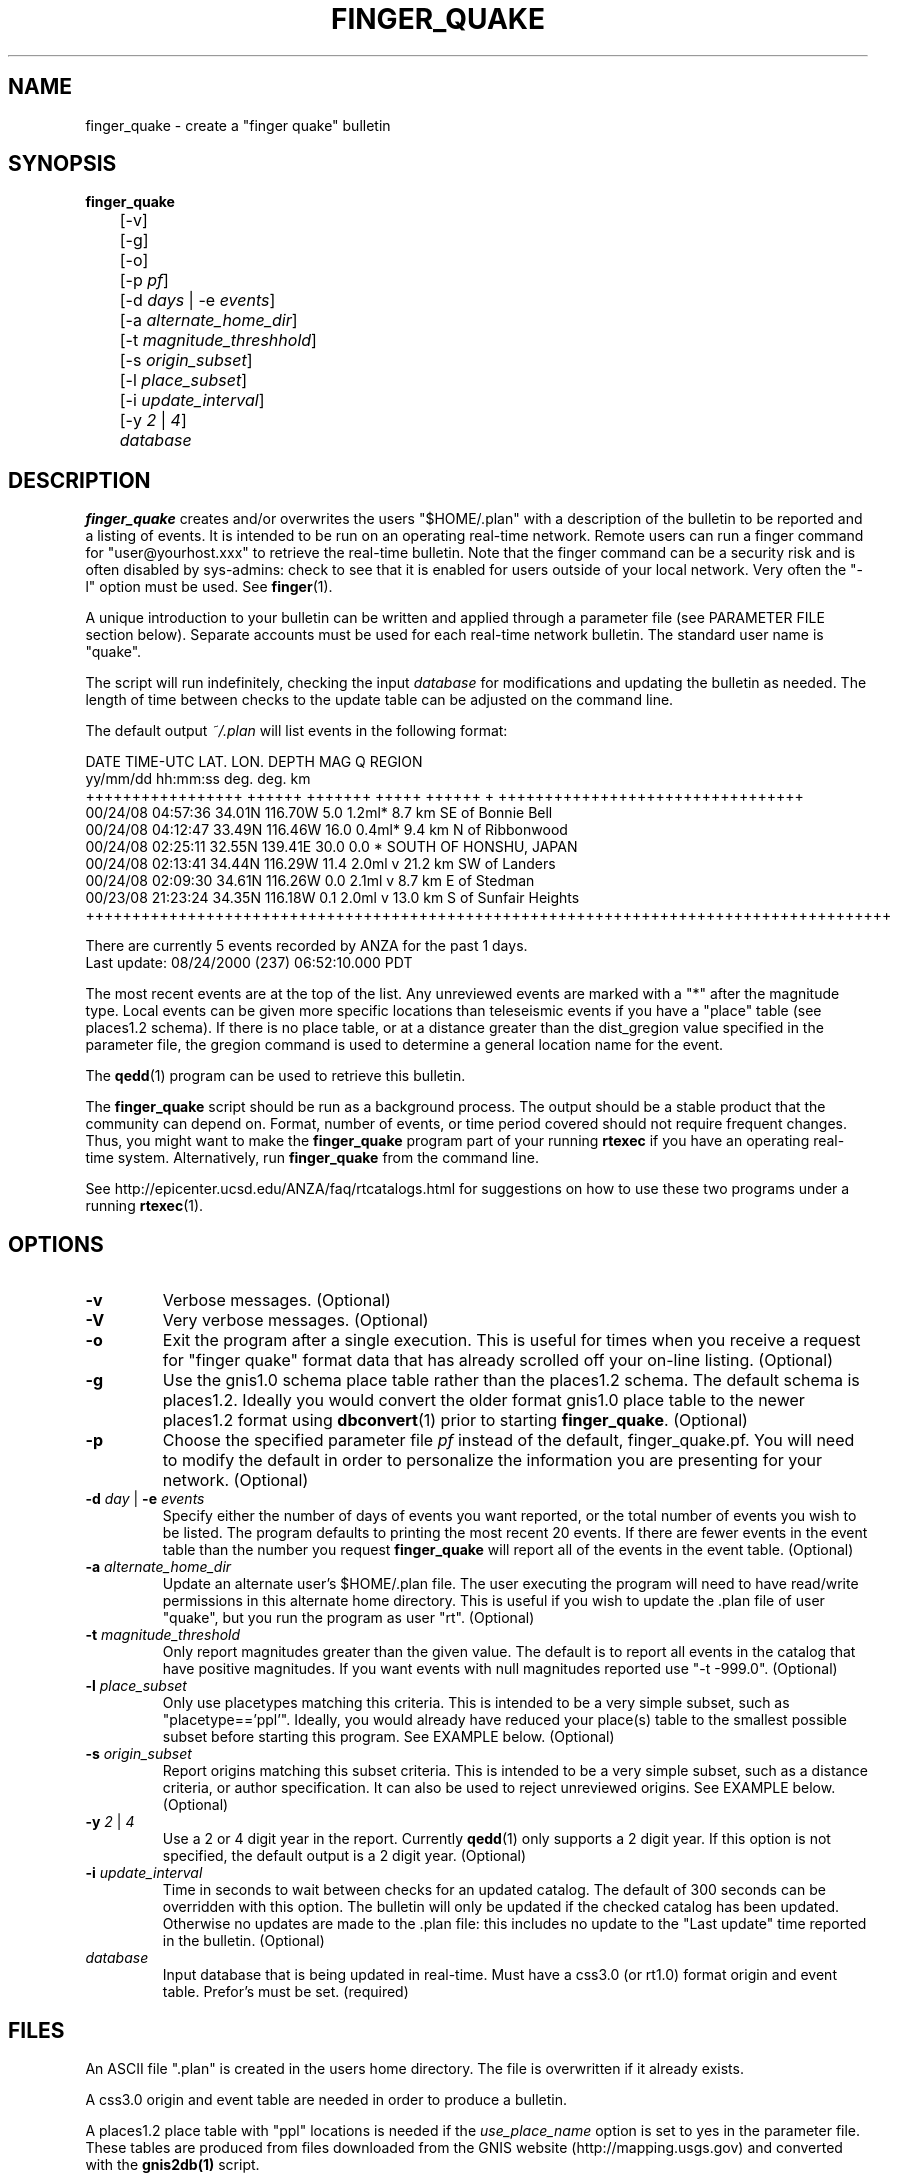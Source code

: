 .TH FINGER_QUAKE 1 "$Date$" 
.SH NAME 
finger_quake \- create a "finger quake" bulletin 

.SH SYNOPSIS
.nf
\fBfinger_quake \fR
	[-v]
	[-g]
	[-o]
	[-p \fIpf\fP]
	[-d \fIdays\fP | -e \fIevents\fP] 
	[-a \fIalternate_home_dir\fP] 
	[-t \fImagnitude_threshhold\fP]
	[-s \fIorigin_subset\fP]
	[-l \fIplace_subset\fP]
	[-i \fIupdate_interval\fP]
	[-y \fI2\fP | \fI4\fP]
	\fIdatabase\fP
.fi
.SH DESCRIPTION
\fBfinger_quake\fR creates and/or overwrites the users "$HOME/.plan" with a 
description of the bulletin to be reported and a listing of events.  It is intended to
be run on an operating real-time network.  Remote users can run a finger command
for "user@yourhost.xxx" to retrieve the real-time bulletin.  Note that the finger
command can be a security risk and is often disabled by sys-admins: check to see
that it is enabled for users outside of your local network.  Very often the "-l" 
option must be used.  See \fBfinger\fR(1).

A unique introduction to your bulletin can be written and applied through
a parameter file (see PARAMETER FILE section below).  Separate accounts must be 
used for each real-time network bulletin.  The standard user name is "quake".

The script will run indefinitely, checking the input \fIdatabase\fR for modifications
and updating the bulletin as needed.  The length of time between checks to the
update table can be adjusted on the command line.
 
The default output \fI~/.plan\fR will list events in the following format:

.ft CW
.nf
 DATE    TIME-UTC  LAT.   LON.   DEPTH  MAG   Q      REGION  
yy/mm/dd hh:mm:ss  deg.   deg.    km     
+++++++++++++++++ ++++++ +++++++ +++++ ++++++ + +++++++++++++++++++++++++++++++++
00/24/08 04:57:36 34.01N 116.70W   5.0 1.2ml*      8.7 km SE of Bonnie Bell
00/24/08 04:12:47 33.49N 116.46W  16.0 0.4ml*      9.4 km  N of Ribbonwood
00/24/08 02:25:11 32.55N 139.41E  30.0 0.0  *                   SOUTH OF HONSHU, JAPAN
00/24/08 02:13:41 34.44N 116.29W  11.4 2.0ml  v   21.2 km SW of Landers
00/24/08 02:09:30 34.61N 116.26W   0.0 2.1ml  v    8.7 km  E of Stedman
00/23/08 21:23:24 34.35N 116.18W   0.1 2.0ml  v   13.0 km  S of Sunfair Heights
+++++++++++++++++++++++++++++++++++++++++++++++++++++++++++++++++++++++++++++++++++++++

There are currently 5 events recorded by ANZA for the past 1 days.
Last update: 08/24/2000 (237) 06:52:10.000 PDT


.fi
.ft R
The most recent events are at the top of the list.  Any unreviewed events are marked
with a "*" after the magnitude type.  Local events can be given more specific locations 
than teleseismic events if you have a "place" table (see places1.2 schema).
If there is no place table, or at a distance greater than the dist_gregion value specified 
in the parameter file, the gregion command is used to determine a general location name for the event.

The \fBqedd\fR(1) program can be used to retrieve this bulletin.  

The \fBfinger_quake\fR script should be run as a background process.  The
output should be a stable product that the community can
depend on.  Format, number of events, or time period covered should not
require frequent changes.  Thus, you might want to make the \fBfinger_quake\fR 
program part of your running \fBrtexec\fR if you have an operating 
real-time system.  Alternatively, run \fBfinger_quake\fR from the command line.

See http://epicenter.ucsd.edu/ANZA/faq/rtcatalogs.html for suggestions on how to use these two programs under a running \fBrtexec\fR(1).


.SH OPTIONS
.IP \fB-v\fR
Verbose messages. (Optional)

.IP \fB-V\fR
Very verbose messages. (Optional)

.IP \fB-o\fR
Exit the program after a single execution.  This is useful for times when you
receive a request for "finger quake" format data that has already scrolled
off your on-line listing. (Optional) 

.IP \fB-g\fR
Use the gnis1.0 schema place table rather than the places1.2 schema.  The default 
schema is places1.2.  Ideally you would convert the older format gnis1.0 place table
to the newer places1.2 format using \fBdbconvert\fR(1) prior to starting \fBfinger_quake\fR.  (Optional)

.IP \fB-p\fR \fIpf\fR
Choose the specified parameter file \fIpf\fR instead of the default, finger_quake.pf.
You will need to modify the default in order to personalize the information you are
presenting for your network.  (Optional)

.IP "\fB-d\fR \fIday\fR | \fB-e\fR \fIevents\fR"
Specify either the number of days of events you want reported, or the total number of
events you wish to be listed.  The program defaults to printing the most recent
20 events. If there are fewer events in the event table than the number you request
\fBfinger_quake\fR will report all of the events in the event table.  (Optional) 

.IP "\fB-a\fR \fIalternate_home_dir\fR"
Update an alternate user's $HOME/.plan file.  The user executing the program will
need to have read/write permissions in this alternate home directory. This is useful
if you wish to update the .plan file of user "quake", but you run the program as user "rt".
(Optional)

.IP "\fB-t\fR \fImagnitude_threshold\fR"
Only report magnitudes greater than the given value.  The default is to report
all events in the catalog that have positive magnitudes. If you want events with
null magnitudes reported use "-t -999.0". (Optional)

.IP "\fB-l\fR \fIplace_subset\fR"
Only use placetypes matching this criteria.  This is intended to be a very simple 
subset, such as "placetype=='ppl'".  Ideally, you would already have reduced your
place(s) table to the smallest possible subset before starting this program.  See 
EXAMPLE below. (Optional)

.IP "\fB-s\fR \fIorigin_subset\fR"
Report origins matching this subset criteria.  This is intended to be a very simple 
subset, such as a distance criteria, or author specification.  It can also be used 
to reject unreviewed origins.  See EXAMPLE below. (Optional)

.IP "\fB-y\fR \fI2\fR | \fI4\fR"
Use a 2 or 4 digit year in the report.  Currently \fBqedd\fR(1) only supports a 2 digit
year.  If this option is not specified, the default output is a 2 digit year. (Optional)

.IP "\fB-i\fR \fIupdate_interval\fR"
Time in seconds to wait between checks for an updated catalog.  The default of
300 seconds can be overridden with this option.  The bulletin will only be updated if
the checked catalog has been updated.  Otherwise no updates are made to the .plan file: this
includes no update to the "Last update" time reported in the bulletin. (Optional) 

.IP \fIdatabase\fR
Input database that is being updated in real-time.  Must have a css3.0 (or rt1.0) 
format origin and event table.  Prefor's must be set. (required)

.SH FILES
An ASCII file ".plan" is created in the users home directory.  The file is overwritten
if it already exists.  

A css3.0 origin and event table are needed in order to produce a bulletin.

A places1.2 place table with "ppl" locations is needed if the \fIuse_place_name\fR option is set
to yes in the parameter file.  These tables are produced from files downloaded from the GNIS 
website (http://mapping.usgs.gov) and converted with the \fBgnis2db(1)\fR script.

.SH PARAMETER FILE

The following is an example \fBfinger_quake\fR parameter file.

.nf

# Parameter file for ANZA's finger bulletin

network		ANZA				# name of network

place_name      /data/placees/so_cal	# gnis1.0 or places 1.2 database of locations
						# use -g option if gnis1.0  

use_place_name  yes             		# use the place_name database for comments/locations

dist_gregion    5.0             # use gregion name if event is more than dist_gregion degrees
                                # from any place in place table (irrelevant if use_place_name is "no")

mag_pref &Tbl{		# Preferred magnitude to report
   ml
   mb
   ms
}

auth_pref &Arr{         # A table describing authors and letter codes
                        # for associated and located origins
                        # Perl regular expression matching can be used
   v    vladik
   Q    QED
   W    QED_weekly
   C    cit_
   r    rt
   j    eakins
   f    vernon
}

preface &Literal{	

   Welcome to the UCSD-SIO-IGPP Real-time Seismic Array Processing Group
   Automated locations of the Anza Real-time Broadband Array (ANZA)

This is a list of automated locations for earthquakes recorded by the ANZA
network.  All seismic events processed/recorded by this network are included:
this includes local, regional, and teleseismic earthquakes as well as other
non-seismic events.  

Entries with a "*" have not been reviewed by a human.  These origins are
undergoing continuous review and thus can change, be removed, or deleted
at any time.  Note that location and magnitudes for EVENTS IN THIS LIST 
ARE SUBJECT TO CHANGE.  These are not final solutions.

All times are UTC (Greenwich Mean Time).  Subtract 8 hours to determine
Pacific Standard time, subtract 7 hours for Pacific Daylight time.  

Depths are in km.  Magnitudes can be Mb, Ms, or Ml.  The region associated 
with each teleseismic quake is the geographic region name as defined by 
Flinn, Engdahl and Hill (BSSA, 64, pp 771-992, 1974).  Distances for most 
earthquakes are given from the nearest populated place.
 
Instead of the typical quality factors (A, B, C, or D), we use the "Q" to 
report the author or the reported location. The codes used for this bulletin 
are as follows:  
          f,j,v,r = UCSD location 
                Q = USGS QED bulletin
                W = USGS PDE weekly bulletin
		C = SCSN bulletin

For more information contact: 
	Jennifer Eakins
	jeakins@ucsd.edu
	(858) 534-2869	

or visit http://epicenter.ucsd.edu/ANZA/anza/anza.html

The bulletin can be accessed on-line at:
http://epicenter.ucsd.edu/~quake/bulletin.html
}

.fi
.LP
The first part of the parameter file requires default values to 
be set.

.IP "network"

Text string used for descriptive output in the bulletin.

.IP "place_name" 
The descriptor file for the ".place" table.  The .place table
is described in the places1.2 schema which is a contributed schema
written by Kent Lindquist.  The complete table can contain latitude and longitude 
coordinates for populated places, schools, mountain summits, 
airports, cemeteries, etc.  The user can choose to subset the place table
to select only populated places or places within a certain distance if the \fB-l\fR option
is chosen.  In order to speed up the script, you might want to create a place table that is already 
reduced to only ftypes/places of "ppl" and to subset the table to cover only your area of interest.  

A ".places" table from the gnis1.0 schema can also be used, but you must
use the \fB-g\fR option to indicate that the place_name is of this scehma.

The \fBgnis2db\fR(1) script can be used to convert quote-comma delimited 
files from the USGS Geographic Names Information System (GNIS).  
See http://mapping.usgs.gov.

.IP "use_place_name" 
Whether or not you want the place_name database used for this finger bulletin.
Value should be "yes" or "no".

.IP "dist_gregion" 
The distance beyond which you wish only to report the gsregion name.  This
number is irrelevant if use_place_name is set to "no".   

.IP "mag_pref"
An ordered list of magnitudes to check for each reported origin.  The first 
magnitude from the list will be reported if found in the origin table for each
individual event: subsequent magnitudes will be ignored.  Currently css3.0
only reports mb, ms, or ml magnitudes in the origin table.

.IP "auth_pref" 
An associative array that lists the possible database author names for
origins determined by local analysts or the names of external catalog 
authors.  You can include some basic Perl regex pattern matching. 

.LP
The second part of the parameter file contains an introductory
text message that will be placed at the head of the bulletin.
This should be modified to include your specific local contact
information as well as any information about the authors
and external catalogs that may be used.  No variable expansion
is allowed and all embedded newlines, quotes and backslashes
will appear as they are in the parameter file.  See \fBpf(5)\fR 
for more information on the "Literal" value.

Please make sure that you modify this message.  Although I do not
mind answering questions about this program, I would rather not be
the contact for the bulletin you are publishing.

.SH ENVIRONMENT
Standard Antelope environment is needed.  

The environment variable DBLOCKS may need to be set to "yes".

.SH EXAMPLE
.LP

The following example will run the \fBfinger_quake\fR program using the specific
parameter file for the Anza network, finger_quake_anza.pf.  The most
recent 50 events found in the origin table of db/anza will be reported. 
.ft CW
.RS .2i
.nf
epicenter{quake}% finger_quake -p finger_quake_anza -e 50 db/anza
.fi
.RE
.ft R

.LP
The bulletin can be retrieved remotely with the command: 
.ft CW
.RS .2i
.nf
"finger -l quake@epicenter.ucsd.edu"
.fi
.RE
.ft R
.LP
Note that some systems will require the "-l" flag for the 
full bulletin to be displayed.  (See \fBfinger(1)\fR).


This example assumes that you want the most recent 7 days from the
KNET catalog for all events with magnitudes greater than 1.0 and
events within 5.0 degrees of station AAK (42.6333N 74.9444W).
.ft CW
.RS .2i
.nf
epicenter{quake}% finger_quake -p finger_quake_knet -d 7 -t 1.0 -s "distance(lat,lon,42.6333,74.4944)<=5.0" db/knet
.fi
.RE
.ft R
.LP


This example subsets the place table for places that are "schools" and
reports all events over magnitude 5.0 for the past year.  The program will only run once.

.ft CW
.RS .2i
.nf
epicenter{quake}% finger_quake -p finger_quake_anza -d 365 -t 5.0 -o -s "distance(lat,lon,33.6,-116.5<='10.0')" -l "placetype=~/school/" db/anza
.fi
.RE
.ft R
.LP

.SH "SEE ALSO"
.nf
antelopeenv(5)
finger(1)
gnis2db(1)
reflect(1)
reflectd(1)
rtexec(1)
qedd(1)

See http://epicenter.ucsd.edu/ANZA/faq/rtcatalogs.html for information on setting 
up an rtexec.pf file that will run multiple bulletin retrieval and
webpage update scripts. 
.fi
.SH "BUGS AND CAVEATS"

Not fully tested.  Use caution...

You must have both an origin and event table with prefor set for 
each event.

I think I have it set up so that it won't die unpleasantly if you are
asking for more events than exist in the database.  However, I am quite
sure that there are many situations for which I have not tested. 

This program can be very slow if you have a large database of placenames.

The environment variable DBLOCKS may need to be set to "yes" if
you are updating your \fIdatabase\fR by the \fBreflect\fR/\fBreflectd\fR 
method.  \fBfinger_quake\fR will run without DBLOCKS set, but if the 
\fIdatbase\fR is updated by \fBreflect\fR while you are in the middle of 
getting origin information, you will see an error message similar to:


.ft CW
.RS .2i
.nf
No need for update.  Sleeping for 300.
perl: can't write to directory /opt/antelope/dev/data/site
perl: Bad record id 4034 in db pointer
perl: Bad record id 4035 in db pointer
perl: Bad record id 4032 in db pointer
perl: Bad record id 4025 in db pointer
perl: Bad record id 4024 in db pointer
perl: Bad record id 4026 in db pointer
perl: Bad record id 4033 in db pointer
perl: Bad record id 4028 in db pointer
perl: Bad record id 4029 in db pointer
perl: Bad record id 4030 in db pointer
perl: Bad record id 4031 in db pointer
perl: Bad record id 4037 in db pointer
perl: Bad record id 4043 in db pointer
perl: Bad record id 4042 in db pointer
perl: Bad record id 4044 in db pointer
perl: Bad record id 4034 in db pointer
perl: Can't resolve db pointer in dbgetv: 26 43 10 3921
.fi
.RE
.ft R

and \fBfinger_quake\fR will croak.

.SH AUTHOR
.nf
Jennifer Eakins
jeakins@ucsd.edu
(858)534-2869
.fi

